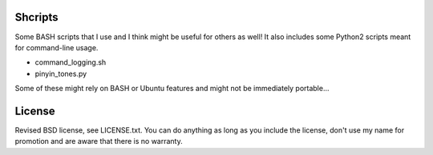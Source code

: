 
Shcripts
---------------------------------

Some BASH scripts that I use and I think might be useful for others as well! It also includes some Python2 scripts meant for command-line usage.

* command_logging.sh
* pinyin_tones.py

Some of these might rely on BASH or Ubuntu features and might not be immediately portable...

License
---------------------------------

Revised BSD license, see LICENSE.txt. You can do anything as long as you include the license, don't use my name for promotion and are aware that there is no warranty.


